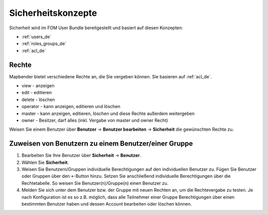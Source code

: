 .. _security_de:

Sicherheitskonzepte
###################

Sicherheit wird im FOM User Bundle bereitgestellt und basiert auf diesen Konzepten:

- :ref:`users_de`
- :ref:`roles_groups_de`
- :ref:`acl_de`


Rechte
******

Mapbender bietet verschiedene Rechte an, die Sie vergeben können. Sie basieren auf :ref:`acl_de`.

* view - anzeigen
* edit - editieren
* delete - löschen
* operator - kann anzeigen, editieren und löschen
* master - kann anzeigen, editieren, löschen und diese Rechte außerdem weitergeben
* owner - Besitzer, darf alles (inkl. Vergabe von master und owner Recht)

Weisen Sie einem Benutzer über **Benutzer** → **Benutzer bearbeiten** → **Sicherheit** die gewünschten Rechte zu.

  .. image:: /figures/mapbender_roles.png
     :width: 100%


Zuweisen von Benutzern zu einem Benutzer/einer Gruppe
*****************************************************

#. Bearbeiten Sie Ihre Benutzer über **Sicherheit** → **Benutzer**.

#. Wählen Sie **Sicherheit**.

#. Weisen Sie Benutzern/Gruppen individuelle Berechtigungen auf den individuellen Benutzer zu. Fügen Sie Benutzer oder Gruppen über den ``+``-Button hinzu. Setzen Sie anschließend individuelle Berechtigungen über die Rechtetabelle. So weisen Sie Benutzer(n)/Gruppe(n) einen Benutzer zu.

#. Melden Sie sich unter dem Benutzer bzw. der Gruppe mit neuen Rechten an, um die Rechtevergabe zu testen. Je nach Konfiguration ist es so z.B. möglich, dass alle Teilnehmer einer Gruppe Berechtigungen über einen bestimmten Benutzer haben und dessen Account bearbeiten oder löschen können.
